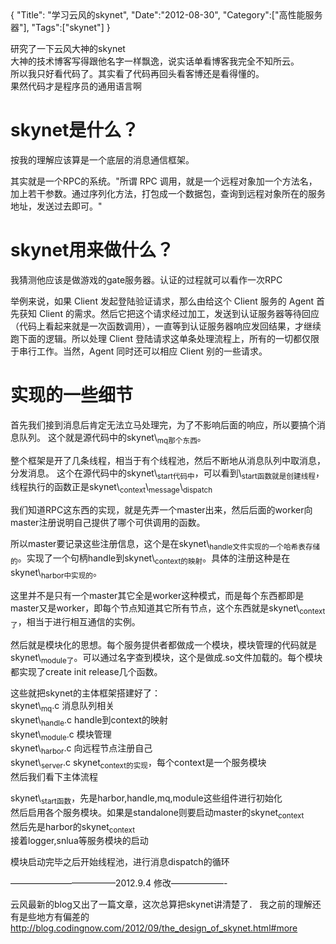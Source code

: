 #+begin_html
{
"Title": "学习云风的skynet",
"Date":"2012-08-30",
"Category":["高性能服务器"],
"Tags":["skynet"]
}
#+end_html

研究了一下云风大神的skynet\\
大神的技术博客写得跟他名字一样飘逸，说实话单看博客我完全不知所云。\\
所以我只好看代码了。其实看了代码再回头看客博还是看得懂的。\\
果然代码才是程序员的通用语言啊\\
 
* skynet是什么？ 
按我的理解应该算是一个底层的消息通信框架。

其实就是一个RPC的系统。"所谓 RPC 调用，就是一个远程对象加一个方法名，加上若干参数。通过序列化方法，打包成一个数据包，查询到远程对象所在的服务地址，发送过去即可。"  
* skynet用来做什么？
我猜测他应该是做游戏的gate服务器。认证的过程就可以看作一次RPC  

举例来说，如果 Client 发起登陆验证请求，那么由给这个 Client 服务的 Agent 首先获知 Client 的需求。然后它把这个请求经过加工，发送到认证服务器等待回应（代码上看起来就是一次函数调用），一直等到认证服务器响应发回结果，才继续跑下面的逻辑。所以处理 Client 登陆请求这单条处理流程上，所有的一切都仅限于串行工作。当然，Agent 同时还可以相应 Client 别的一些请求。

* 实现的一些细节
首先我们接到消息后肯定无法立马处理完，为了不影响后面的响应，所以要搞个消息队列。
这个就是源代码中的skynet\_mq那个东西。

整个框架是开了几条线程，相当于有个线程池，然后不断地从消息队列中取消息，分发消息。
这个在源代码中的skynet\_start代码中，可以看到\_start函数就是创建线程，线程执行的函数正是skynet\_context\_message\_dispatch  

我们知道RPC这东西的实现，就是先弄一个master出来，然后后面的worker向master注册说明自己提供了哪个可供调用的函数。  

所以master要记录这些注册信息，这个是在skynet\_handle文件实现的一个哈希表存储的。实现了一个句柄handle到skynet\_context的映射。具体的注册这种是在skynet\_harbor中实现的。

这里并不是只有一个master其它全是worker这种模式，而是每个东西都即是master又是worker，即每个节点知道其它所有节点，这个东西就是skynet\_context了，相当于进行相互通信的实例。

然后就是模块化的思想。每个服务提供者都做成一个模块，模块管理的代码就是skynet\_module了。可以通过名字查到模块，这个是做成.so文件加载的。每个模块都实现了create init release几个函数。  

这些就把skynet的主体框架搭建好了：\\
skynet\_mq.c  消息队列相关\\
skynet\_handle.c   handle到context的映射\\
skynet\_module.c  模块管理\\
skynet\_harbor.c   向远程节点注册自己\\
skynet\_server.c   skynet_context的实现，每个context是一个服务模块\\

然后我们看下主体流程

skynet\_start函数，先是harbor,handle,mq,module这些组件进行初始化\\
然后启用各个服务模块。如果是standalone则要启动master的skynet_context\\
然后先是harbor的skynet_context\\
接着logger,snlua等服务模块的启动  

模块启动完毕之后开始线程池，进行消息dispatch的循环

------------------------------------2012.9.4 修改-------------------

云风最新的blog又出了一篇文章，这次总算把skynet讲清楚了．  
我之前的理解还有是些地方有偏差的  
http://blog.codingnow.com/2012/09/the_design_of_skynet.html#more
